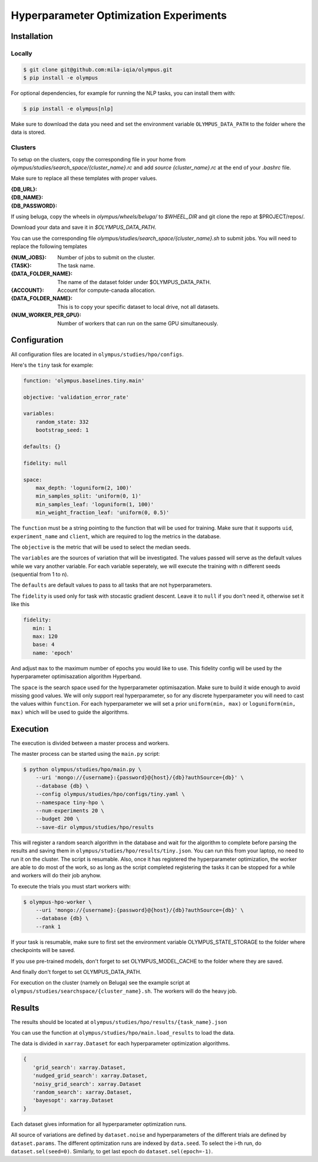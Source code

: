 ~~~~~~~~~~~~~~~~~~~~~~~~~~~~~~~~~~~~~~~
Hyperparameter Optimization Experiments
~~~~~~~~~~~~~~~~~~~~~~~~~~~~~~~~~~~~~~~

Installation
------------

Locally
=======

.. code-block:: bash

   $ git clone git@github.com:mila-iqia/olympus.git
   $ pip install -e olympus

For optional dependencies, for example for running the NLP tasks, 
you can install them with:

.. code-block:: bash

    $ pip install -e olympus[nlp]

Make sure to download the data you need and set
the environment variable ``OLYMPUS_DATA_PATH`` to the
folder where the data is stored.

Clusters
========

To setup on the clusters, copy the corresponding file
in your home from `olympus/studies/search_space/{cluster_name}.rc` and
add `source {cluster_name}.rc` at the end of your `.bashrc` file.

Make sure to replace all these templates with proper values.

:{DB_URL}:
:{DB_NAME}:
:{DB_PASSWORD}:

If using beluga, copy the wheels in `olympus/wheels/beluga/` to `$WHEEL_DIR`
and git clone the repo at $PROJECT/repos/.

Download your data and save it in `$OLYMPUS_DATA_PATH`.

You can use the corresponding file 
`olympus/studies/search_space/{cluster_name}.sh` to submit jobs.
You will need to replace the following templates

:{NUM_JOBS}:           Number of jobs to submit on the cluster.
:{TASK}:               The task name.
:{DATA_FOLDER_NAME}:   The name of the dataset folder under $OLYMPUS_DATA_PATH.
:{ACCOUNT}:            Account for compute-canada allocation.
:{DATA_FOLDER_NAME}:   This is to copy your specific dataset to local drive, not all datasets.
:{NUM_WORKER_PER_GPU}: Number of workers that can run on the same GPU simultaneously.

Configuration
-------------

All configuration files are located in
``olympus/studies/hpo/configs``.

Here's the ``tiny`` task for example:

.. code-block:: yaml

   function: 'olympus.baselines.tiny.main'

   objective: 'validation_error_rate'

   variables:
       random_state: 332
       bootstrap_seed: 1

   defaults: {}

   fidelity: null

   space:
       max_depth: 'loguniform(2, 100)'
       min_samples_split: 'uniform(0, 1)'
       min_samples_leaf: 'loguniform(1, 100)'
       min_weight_fraction_leaf: 'uniform(0, 0.5)'

The ``function`` must be a string pointing 
to the function that will be used for training.
Make sure that it supports ``uid``,
``experiment_name`` and ``client``,
which are required to log the metrics in the database.

The ``objective`` is the metric that will be used to select the median seeds.

The ``variables`` are the sources of variation that will be 
investigated. The values passed will serve as the default values while
we vary another variable. For each variable seperately, we will execute
the training with n different seeds (sequential from 1 to n).

The ``defaults`` are default values to pass to all tasks that are not hyperparameters.

The ``fidelity`` is used only for task with stocastic gradient descent.
Leave it to ``null`` if you don't need it, otherwise set it like this

.. code-block:: yaml

   fidelity:
      min: 1
      max: 120
      base: 4
      name: 'epoch'

And adjust ``max`` to the maximum number of epochs you would like to use. This fidelity
config will be used by the hyperparameter optimisazation algorithm Hyperband.

The ``space`` is the search space used for the hyperparameter optimisazation.
Make sure to build it wide enough to avoid missing good values. We will only
support real hyperparameter, so for any discrete hyperparameter
you will need to cast the values within ``function``. For each hyperparameter
we will set a prior ``uniform(min, max)`` or ``loguniform(min, max)`` which 
will be used to guide the algorithms.

Execution
---------

The execution is divided between a master process and workers.

The master process can be started using the ``main.py`` script:

.. code-block:: bash

   $ python olympus/studies/hpo/main.py \
       --uri 'mongo://{username}:{password}@{host}/{db}?authSource={db}' \
       --database {db} \
       --config olympus/studies/hpo/configs/tiny.yaml \
       --namespace tiny-hpo \
       --num-experiments 20 \
       --budget 200 \
       --save-dir olympus/studies/hpo/results

This will register a random search algorithm in the database and wait for
the algorithm to complete before parsing the results and saving them
in ``olympus/studies/hpo/results/tiny.json``. You can run this
from your laptop, no need to run it on the cluster. The script is resumable.
Also, once it has registered the hyperparameter optimization, the worker are able to do most
of the work, so as long as the script completed registering the tasks it can be stopped
for a while and workers will do their job anyhow.

To execute the trials you must start workers with:

.. code-block:: bash
   
   $ olympus-hpo-worker \ 
       --uri 'mongo://{username}:{password}@{host}/{db}?authSource={db}' \
       --database {db} \
       --rank 1

If your task is resumable, make sure to first set the environment variable
OLYMPUS_STATE_STORAGE to the folder where checkpoints will be saved.

If you use pre-trained models, don't forget to set
OLYMPUS_MODEL_CACHE to the folder where they are saved.

And finally don't forget to set OLYMPUS_DATA_PATH.

For execution on the cluster (namely on Beluga) see the example script at
``olympus/studies/searchspace/{cluster_name}.sh``. The workers will do the heavy job.

Results
-------

The results should be located at ``olympus/studies/hpo/results/{task_name}.json``

You can use the function at ``olympus/studies/hpo/main.load_results`` to load the data.

The data is divided in ``xarray.Dataset`` for each hyperparameter optimization algorithms.

.. code-block:: json

   {
      'grid_search': xarray.Dataset,
      'nudged_grid_search': xarray.Dataset,
      'noisy_grid_search': xarray.Dataset
      'random_search': xarray.Dataset,
      'bayesopt': xarray.Dataset
   }

Each dataset gives information for all hyperparameter optimization runs.

.. code-block:: python
   Dimensions:                   (epoch: 2, noise: 2, order: 200, params: 4, seed: 50)
   Coordinates:
     + params                    (params) <U24 'max_depth' ... 'min_weight_fraction_leaf'
     + noise                     (noise) <U14 'bootstrap_seed' 'random_state'
     + epoch                     (epoch) int64 0 1
     + order                     (order) int64 0 1 2 3 4 5 ... 195 196 197 198 199
       uid                       (seed, order) <U16 '4a925ecef813b1e1' ... '35726e4af2c0518c'
     + seed                      (seed) int64 3966912 44556670 ... 1067342868
       max_depth                 (order, seed) float64 2.83 7.901 ... 16.22 79.51
       min_samples_leaf          (order, seed) float64 32.91 2.298 ... 98.47 7.175
       min_samples_split         (order, seed) float64 0.125 0.8606 ... 0.218
       min_weight_fraction_leaf  (order, seed) float64 0.3137 0.4291 ... 0.3681
       bootstrap_seed            (order, seed) float64 1.0 1.0 1.0 ... 1.0 1.0 1.0
       random_state              (order, seed) float64 332.0 332.0 ... 332.0 332.0
       namespace                 (seed) <U30 'test-with-robo-2-bayesopt-s-0' ... 'test-with-robo-2-bayesopt-s-9'
   Data variables:
       elapsed_time              (epoch, order, seed) float64 3e-06 ... 0.05819
       sample_count              (epoch, order, seed) float64 0.0 0.0 ... 398.0
       test_accuracy             (epoch, order, seed) float64 nan nan ... 0.0314
       test_error_rate           (epoch, order, seed) float64 nan nan ... 0.9686
       test_loss                 (epoch, order, seed) float64 nan nan ... 0.0 0.0
       test_time                 (epoch, order, seed) float64 nan nan ... 0.000111
       validation_accuracy       (epoch, order, seed) float64 nan nan ... 0.0302
       validation_error_rate     (epoch, order, seed) float64 nan nan ... 0.9698
       validation_loss           (epoch, order, seed) float64 nan nan ... 0.0 0.0
       validation_time           (epoch, order, seed) float64 nan nan ... 0.0001545}


All source of variations are defined by ``dataset.noise`` and hyperparameters of the different
trials are defined by ``dataset.params``. The different optimization runs are indexed by 
``data.seed``. To select the i-th run, do ``dataset.sel(seed=0)``. Similarly, to get last epoch 
do ``dataset.sel(epoch=-1)``.
